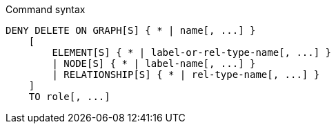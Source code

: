 .Command syntax
[source, cypher]
-----
DENY DELETE ON GRAPH[S] { * | name[, ...] }
    [
        ELEMENT[S] { * | label-or-rel-type-name[, ...] }
        | NODE[S] { * | label-name[, ...] }
        | RELATIONSHIP[S] { * | rel-type-name[, ...] }
    ]
    TO role[, ...]
-----
